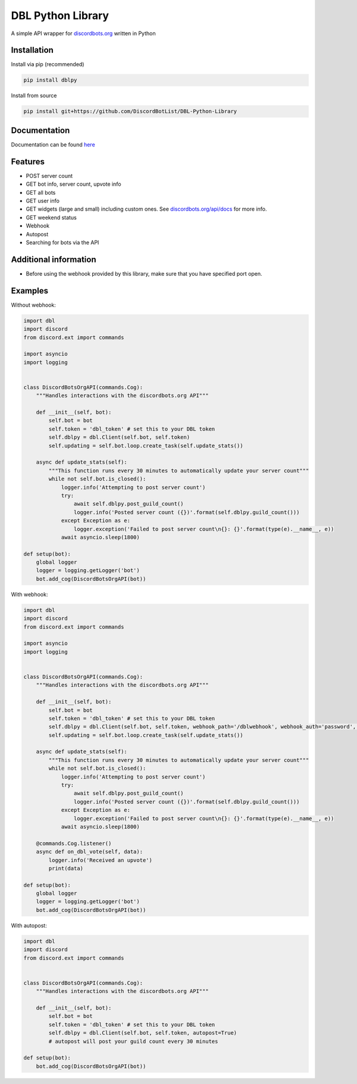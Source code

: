 DBL Python Library
==================
.. image:: https://img.shields.io/pypi/v/dblpy.svg
   :target: https://pypi.python.org/pypi/dblpy
   :alt: View on PyPi
.. image:: https://img.shields.io/pypi/pyversions/dblpy.svg
   :target: https://pypi.python.org/pypi/dblpy
   :alt: v0.3.1
.. image:: https://readthedocs.org/projects/dblpy/badge/?version=latest
   :target: https://dblpy.readthedocs.io/en/latest/?badge=latest
   :alt: Documentation Status

A simple API wrapper for `discordbots.org`_ written in Python

Installation
------------

Install via pip (recommended)

.. code:: bash

    pip install dblpy

Install from source

.. code:: bash

    pip install git+https://github.com/DiscordBotList/DBL-Python-Library

Documentation
-------------

Documentation can be found `here`_

Features
-------

* POST server count
* GET bot info, server count, upvote info
* GET all bots
* GET user info
* GET widgets (large and small) including custom ones. See `discordbots.org/api/docs`_ for more info.
* GET weekend status
* Webhook
* Autopost
* Searching for bots via the API

Additional information
----------------------

* Before using the webhook provided by this library, make sure that you have specified port open.

Examples
--------

Without webhook:

.. code:: py

    import dbl
    import discord
    from discord.ext import commands

    import asyncio
    import logging


    class DiscordBotsOrgAPI(commands.Cog):
        """Handles interactions with the discordbots.org API"""

        def __init__(self, bot):
            self.bot = bot
            self.token = 'dbl_token' # set this to your DBL token
            self.dblpy = dbl.Client(self.bot, self.token)
            self.updating = self.bot.loop.create_task(self.update_stats())

        async def update_stats(self):
            """This function runs every 30 minutes to automatically update your server count"""
            while not self.bot.is_closed():
                logger.info('Attempting to post server count')
                try:
                    await self.dblpy.post_guild_count()
                    logger.info('Posted server count ({})'.format(self.dblpy.guild_count()))
                except Exception as e:
                    logger.exception('Failed to post server count\n{}: {}'.format(type(e).__name__, e))
                await asyncio.sleep(1800)

    def setup(bot):
        global logger
        logger = logging.getLogger('bot')
        bot.add_cog(DiscordBotsOrgAPI(bot))

With webhook:

.. code:: py

    import dbl
    import discord
    from discord.ext import commands

    import asyncio
    import logging


    class DiscordBotsOrgAPI(commands.Cog):
        """Handles interactions with the discordbots.org API"""

        def __init__(self, bot):
            self.bot = bot
            self.token = 'dbl_token' # set this to your DBL token
            self.dblpy = dbl.Client(self.bot, self.token, webhook_path='/dblwebhook', webhook_auth='password', webhook_port=5000)
            self.updating = self.bot.loop.create_task(self.update_stats())

        async def update_stats(self):
            """This function runs every 30 minutes to automatically update your server count"""
            while not self.bot.is_closed():
                logger.info('Attempting to post server count')
                try:
                    await self.dblpy.post_guild_count()
                    logger.info('Posted server count ({})'.format(self.dblpy.guild_count()))
                except Exception as e:
                    logger.exception('Failed to post server count\n{}: {}'.format(type(e).__name__, e))
                await asyncio.sleep(1800)

        @commands.Cog.listener()
        async def on_dbl_vote(self, data):
            logger.info('Received an upvote')
            print(data)

    def setup(bot):
        global logger
        logger = logging.getLogger('bot')
        bot.add_cog(DiscordBotsOrgAPI(bot))

With autopost:

.. code:: py

    import dbl
    import discord
    from discord.ext import commands


    class DiscordBotsOrgAPI(commands.Cog):
        """Handles interactions with the discordbots.org API"""

        def __init__(self, bot):
            self.bot = bot
            self.token = 'dbl_token' # set this to your DBL token
            self.dblpy = dbl.Client(self.bot, self.token, autopost=True)
            # autopost will post your guild count every 30 minutes

    def setup(bot):
        bot.add_cog(DiscordBotsOrgAPI(bot))

.. _discordbots.org: https://discordbots.org/
.. _discordbots.org/api/docs: https://discordbots.org/api/docs
.. _here: https://dblpy.rtfd.io
